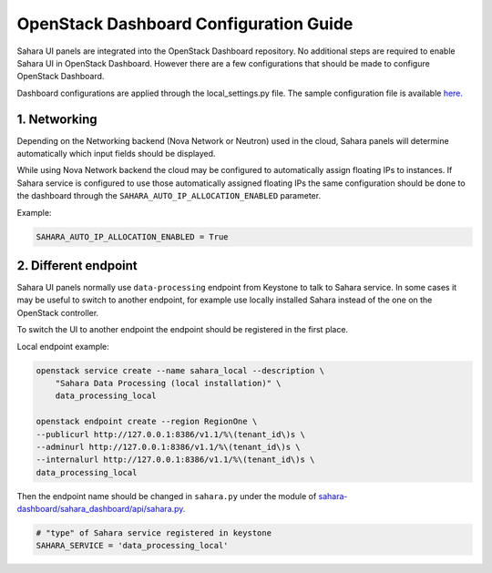 OpenStack Dashboard Configuration Guide
=======================================

Sahara UI panels are integrated into the OpenStack Dashboard repository. No
additional steps are required to enable Sahara UI in OpenStack Dashboard.
However there are a few configurations that should be made to configure
OpenStack Dashboard.

Dashboard configurations are applied through the local_settings.py file.
The sample configuration file is available `here. <https://github.com/openstack/horizon/blob/master/openstack_dashboard/local/local_settings.py.example>`_

1. Networking
-------------

Depending on the Networking backend (Nova Network or Neutron) used in the
cloud, Sahara panels will determine automatically which input fields should be
displayed.

While using Nova Network backend the cloud may be configured to automatically
assign floating IPs to instances. If Sahara service is configured to use those
automatically assigned floating IPs the same configuration should be done to
the dashboard through the ``SAHARA_AUTO_IP_ALLOCATION_ENABLED`` parameter.

Example:

.. sourcecode:: python

    SAHARA_AUTO_IP_ALLOCATION_ENABLED = True
..


2. Different endpoint
---------------------

Sahara UI panels normally use ``data-processing`` endpoint from Keystone to
talk to Sahara service. In some cases it may be useful to switch to another
endpoint, for example use locally installed Sahara instead of the one on the
OpenStack controller.

To switch the UI to another endpoint the endpoint should be registered in the
first place.

Local endpoint example:

.. sourcecode:: console

    openstack service create --name sahara_local --description \
        "Sahara Data Processing (local installation)" \
        data_processing_local

    openstack endpoint create --region RegionOne \
    --publicurl http://127.0.0.1:8386/v1.1/%\(tenant_id\)s \
    --adminurl http://127.0.0.1:8386/v1.1/%\(tenant_id\)s \
    --internalurl http://127.0.0.1:8386/v1.1/%\(tenant_id\)s \
    data_processing_local
..

Then the endpoint name should be changed in ``sahara.py`` under the module of
`sahara-dashboard/sahara_dashboard/api/sahara.py. <https://github.com/openstack/sahara-dashboard/blob/master/sahara_dashboard/api/sahara.py>`_

.. sourcecode:: python

    # "type" of Sahara service registered in keystone
    SAHARA_SERVICE = 'data_processing_local'
